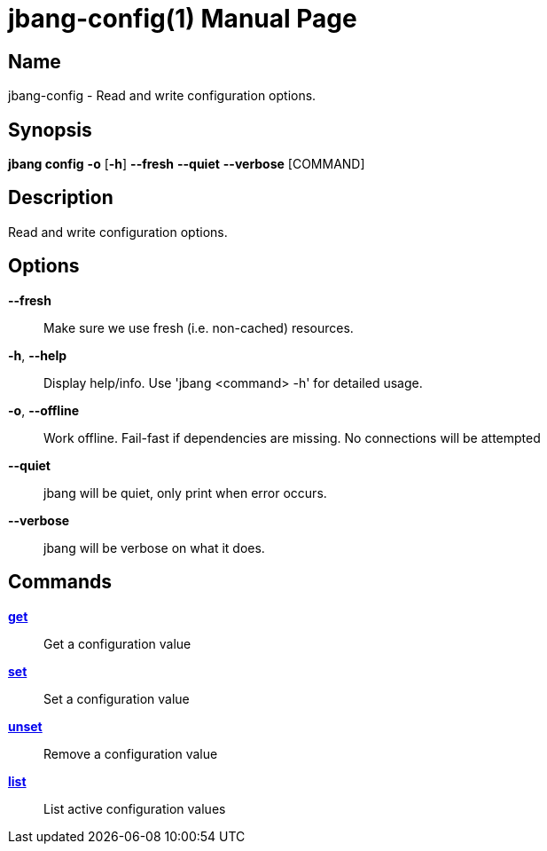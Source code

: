 // This is a generated documentation file based on picocli
// To change it update the picocli code or the genrator
// tag::picocli-generated-full-manpage[]
// tag::picocli-generated-man-section-header[]
:doctype: manpage
:manmanual: jbang Manual
:man-linkstyle: pass:[blue R < >]
= jbang-config(1)

// end::picocli-generated-man-section-header[]

// tag::picocli-generated-man-section-name[]
== Name

jbang-config - Read and write configuration options.

// end::picocli-generated-man-section-name[]

// tag::picocli-generated-man-section-synopsis[]
== Synopsis

*jbang config* *-o* [*-h*] *--fresh* *--quiet* *--verbose* [COMMAND]

// end::picocli-generated-man-section-synopsis[]

// tag::picocli-generated-man-section-description[]
== Description

Read and write configuration options.

// end::picocli-generated-man-section-description[]

// tag::picocli-generated-man-section-options[]
== Options

*--fresh*::
  Make sure we use fresh (i.e. non-cached) resources.

*-h*, *--help*::
  Display help/info. Use 'jbang <command> -h' for detailed usage.

*-o*, *--offline*::
  Work offline. Fail-fast if dependencies are missing. No connections will be attempted

*--quiet*::
  jbang will be quiet, only print when error occurs.

*--verbose*::
  jbang will be verbose on what it does.

// end::picocli-generated-man-section-options[]

// tag::picocli-generated-man-section-arguments[]
// end::picocli-generated-man-section-arguments[]

// tag::picocli-generated-man-section-commands[]
== Commands

xref:jbang:cli:jbang-config-get.adoc[*get*]::
  Get a configuration value

xref:jbang:cli:jbang-config-set.adoc[*set*]::
  Set a configuration value

xref:jbang:cli:jbang-config-unset.adoc[*unset*]::
  Remove a configuration value

xref:jbang:cli:jbang-config-list.adoc[*list*]::
  List active configuration values

// end::picocli-generated-man-section-commands[]

// tag::picocli-generated-man-section-exit-status[]
// end::picocli-generated-man-section-exit-status[]

// tag::picocli-generated-man-section-footer[]
// end::picocli-generated-man-section-footer[]

// end::picocli-generated-full-manpage[]
